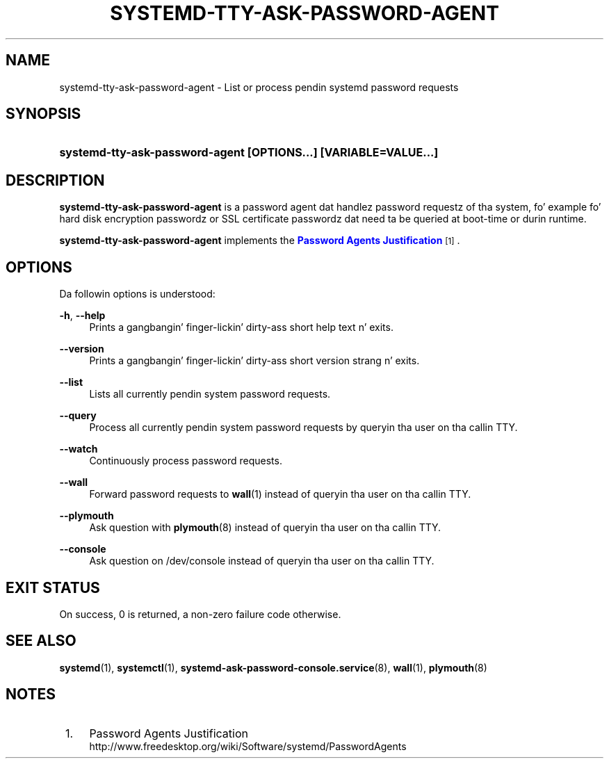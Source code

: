 '\" t
.TH "SYSTEMD\-TTY\-ASK\-PASSWORD\-AGENT" "1" "" "systemd 208" "systemd-tty-ask-password-agent"
.\" -----------------------------------------------------------------
.\" * Define some portabilitizzle stuff
.\" -----------------------------------------------------------------
.\" ~~~~~~~~~~~~~~~~~~~~~~~~~~~~~~~~~~~~~~~~~~~~~~~~~~~~~~~~~~~~~~~~~
.\" http://bugs.debian.org/507673
.\" http://lists.gnu.org/archive/html/groff/2009-02/msg00013.html
.\" ~~~~~~~~~~~~~~~~~~~~~~~~~~~~~~~~~~~~~~~~~~~~~~~~~~~~~~~~~~~~~~~~~
.ie \n(.g .ds Aq \(aq
.el       .ds Aq '
.\" -----------------------------------------------------------------
.\" * set default formatting
.\" -----------------------------------------------------------------
.\" disable hyphenation
.nh
.\" disable justification (adjust text ta left margin only)
.ad l
.\" -----------------------------------------------------------------
.\" * MAIN CONTENT STARTS HERE *
.\" -----------------------------------------------------------------
.SH "NAME"
systemd-tty-ask-password-agent \- List or process pendin systemd password requests
.SH "SYNOPSIS"
.HP \w'\fBsystemd\-tty\-ask\-password\-agent\ \fR\fB[OPTIONS...]\fR\fB\ \fR\fB[VARIABLE=VALUE...]\fR\ 'u
\fBsystemd\-tty\-ask\-password\-agent \fR\fB[OPTIONS...]\fR\fB \fR\fB[VARIABLE=VALUE...]\fR
.SH "DESCRIPTION"
.PP
\fBsystemd\-tty\-ask\-password\-agent\fR
is a password agent dat handlez password requestz of tha system, fo' example fo' hard disk encryption passwordz or SSL certificate passwordz dat need ta be queried at boot\-time or durin runtime\&.
.PP
\fBsystemd\-tty\-ask\-password\-agent\fR
implements the
\m[blue]\fBPassword Agents Justification\fR\m[]\&\s-2\u[1]\d\s+2\&.
.SH "OPTIONS"
.PP
Da followin options is understood:
.PP
\fB\-h\fR, \fB\-\-help\fR
.RS 4
Prints a gangbangin' finger-lickin' dirty-ass short help text n' exits\&.
.RE
.PP
\fB\-\-version\fR
.RS 4
Prints a gangbangin' finger-lickin' dirty-ass short version strang n' exits\&.
.RE
.PP
\fB\-\-list\fR
.RS 4
Lists all currently pendin system password requests\&.
.RE
.PP
\fB\-\-query\fR
.RS 4
Process all currently pendin system password requests by queryin tha user on tha callin TTY\&.
.RE
.PP
\fB\-\-watch\fR
.RS 4
Continuously process password requests\&.
.RE
.PP
\fB\-\-wall\fR
.RS 4
Forward password requests to
\fBwall\fR(1)
instead of queryin tha user on tha callin TTY\&.
.RE
.PP
\fB\-\-plymouth\fR
.RS 4
Ask question with
\fBplymouth\fR(8)
instead of queryin tha user on tha callin TTY\&.
.RE
.PP
\fB\-\-console\fR
.RS 4
Ask question on
/dev/console
instead of queryin tha user on tha callin TTY\&.
.RE
.SH "EXIT STATUS"
.PP
On success, 0 is returned, a non\-zero failure code otherwise\&.
.SH "SEE ALSO"
.PP
\fBsystemd\fR(1),
\fBsystemctl\fR(1),
\fBsystemd-ask-password-console.service\fR(8),
\fBwall\fR(1),
\fBplymouth\fR(8)
.SH "NOTES"
.IP " 1." 4
Password Agents Justification
.RS 4
\%http://www.freedesktop.org/wiki/Software/systemd/PasswordAgents
.RE
